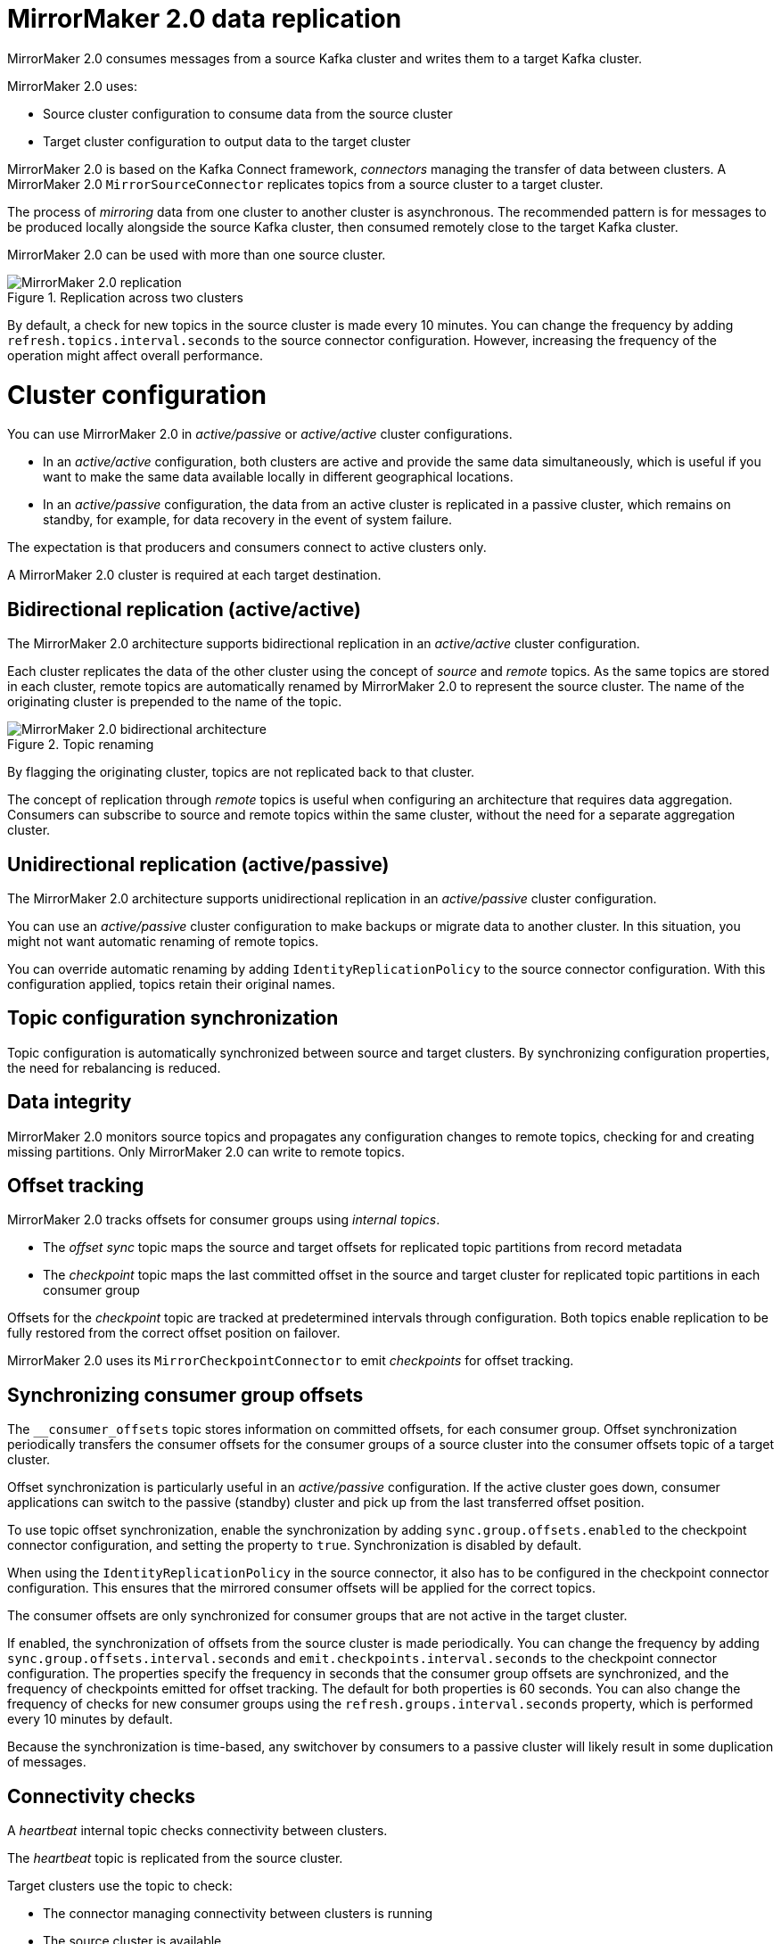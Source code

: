 // Module included in the following assemblies:
//
// assembly-config-mirrormaker2.adoc

[id='con-mirrormaker-{context}']
= MirrorMaker 2.0 data replication

MirrorMaker 2.0 consumes messages from a source Kafka cluster and writes them to a target Kafka cluster.

MirrorMaker 2.0 uses:

* Source cluster configuration to consume data from the source cluster
* Target cluster configuration to output data to the target cluster

MirrorMaker 2.0 is based on the Kafka Connect framework, _connectors_ managing the transfer of data between clusters.
A MirrorMaker 2.0 `MirrorSourceConnector` replicates topics from a source cluster to a target cluster.

The process of _mirroring_ data from one cluster to another cluster is asynchronous.
The recommended pattern is for messages to be produced locally alongside the source Kafka cluster, then consumed remotely close to the target Kafka cluster.

MirrorMaker 2.0 can be used with more than one source cluster.

.Replication across two clusters
image::mirrormaker.png[MirrorMaker 2.0 replication]

By default, a check for new topics in the source cluster is made every 10 minutes.
You can change the frequency by adding `refresh.topics.interval.seconds` to the source connector configuration.
However, increasing the frequency of the operation might affect overall performance.

= Cluster configuration

You can use MirrorMaker 2.0 in _active/passive_ or _active/active_ cluster configurations.

* In an _active/active_ configuration, both clusters are active and provide the same data simultaneously, which is useful if you want to make the same data available locally in different geographical locations.
* In an _active/passive_ configuration, the data from an active cluster is replicated in a passive cluster, which remains on standby, for example, for data recovery in the event of system failure.

The expectation is that producers and consumers connect to active clusters only.

A MirrorMaker 2.0 cluster is required at each target destination.

[id=unidirectional_replication_activepassive]
== Bidirectional replication (active/active)

The MirrorMaker 2.0 architecture supports bidirectional replication in an _active/active_ cluster configuration.

Each cluster replicates the data of the other cluster using the concept of _source_ and _remote_ topics.
As the same topics are stored in each cluster, remote topics are automatically renamed by MirrorMaker 2.0 to represent the source cluster.
The name of the originating cluster is prepended to the name of the topic.

.Topic renaming
image::mirrormaker-renaming.png[MirrorMaker 2.0 bidirectional architecture]

By flagging the originating cluster, topics are not replicated back to that cluster.

The concept of replication through _remote_ topics is useful when configuring an architecture that requires data aggregation.
Consumers can subscribe to source and remote topics within the same cluster, without the need for a separate aggregation cluster.

== Unidirectional replication (active/passive)

The MirrorMaker 2.0 architecture supports unidirectional replication in an _active/passive_ cluster configuration.

You can use an _active/passive_ cluster configuration to make backups or migrate data to another cluster.
In this situation, you might not want automatic renaming of remote topics.

You can override automatic renaming by adding `IdentityReplicationPolicy` to the source connector configuration.
With this configuration applied, topics retain their original names.

== Topic configuration synchronization

Topic configuration is automatically synchronized between source and target clusters.
By synchronizing configuration properties, the need for rebalancing is reduced.

== Data integrity

MirrorMaker 2.0 monitors source topics and propagates any configuration changes to remote topics, checking for and creating missing partitions.
Only MirrorMaker 2.0 can write to remote topics.

== Offset tracking
MirrorMaker 2.0 tracks offsets for consumer groups using _internal topics_.

* The _offset sync_ topic maps the source and target offsets for replicated topic partitions from record metadata
* The _checkpoint_ topic maps the last committed offset in the source and target cluster for replicated topic partitions in each consumer group

Offsets for the _checkpoint_ topic are tracked at predetermined intervals through configuration.
Both topics enable replication to be fully restored from the correct offset position on failover.

MirrorMaker 2.0 uses its `MirrorCheckpointConnector` to emit _checkpoints_ for offset tracking.

== Synchronizing consumer group offsets

The `__consumer_offsets` topic stores information on committed offsets, for each consumer group.
Offset synchronization periodically transfers the consumer offsets for the consumer groups of a source cluster into the consumer offsets topic of a target cluster.

Offset synchronization is particularly useful in an _active/passive_ configuration.
If the active cluster goes down, consumer applications can switch to the passive (standby) cluster and pick up from the last transferred offset position.

To use topic offset synchronization, enable the synchronization by adding `sync.group.offsets.enabled` to the checkpoint connector configuration, and setting the property to `true`.
Synchronization is disabled by default.

When using the `IdentityReplicationPolicy` in the source connector, it also has to be configured in the checkpoint connector configuration.
This ensures that the mirrored consumer offsets will be applied for the correct topics.

The consumer offsets are only synchronized for consumer groups that are not active in the target cluster.

If enabled, the synchronization of offsets from the source cluster is made periodically.
You can change the frequency by adding `sync.group.offsets.interval.seconds` and `emit.checkpoints.interval.seconds` to the checkpoint connector configuration.
The properties specify the frequency in seconds that the consumer group offsets are synchronized, and the frequency of checkpoints emitted for offset tracking.
The default for both properties is 60 seconds.
You can also change the frequency of checks for new consumer groups using the `refresh.groups.interval.seconds` property, which is performed every 10 minutes by default.

Because the synchronization is time-based, any switchover by consumers to a passive cluster will likely result in some duplication of messages.

== Connectivity checks

A _heartbeat_ internal topic checks connectivity between clusters.

The _heartbeat_ topic is replicated from the source cluster.

Target clusters use the topic to check:

* The connector managing connectivity between clusters is running
* The source cluster is available

MirrorMaker 2.0 uses its `MirrorHeartbeatConnector` to emit _heartbeats_ that perform these checks.
